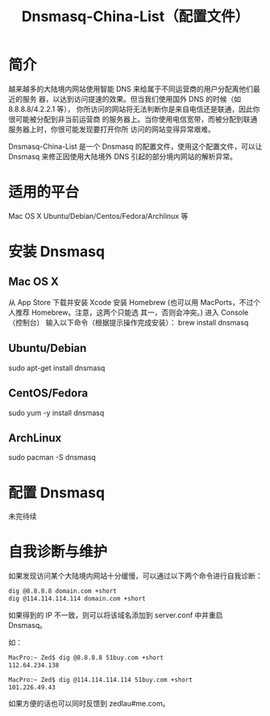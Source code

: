 #+TITLE:Dnsmasq-China-List（配置文件）

* 简介
越来越多的大陆境内网站使用智能 DNS 来给属于不同运营商的用户分配离他们最近的服务
器，以达到访问提速的效果。但当我们使用国外 DNS 的时候（如 8.8.8.8/4.2.2.1 等），
你所访问的网站将无法判断你是来自电信还是联通，因此你很可能被分配到非当前运营商
的服务器上。当你使用电信宽带，而被分配到联通服务器上时，你很可能发现要打开你所
访问的网站变得异常艰难。

Dnsmasq-China-List 是一个 Dnsmasq 的配置文件，使用这个配置文件，可以让 Dnsmasq
来修正因使用大陆境外 DNS 引起的部分境内网站的解析异常。

* 适用的平台
Mac OS X
Ubuntu/Debian/Centos/Fedora/Archlinux 等

* 安装 Dnsmasq
** Mac OS X
从 App Store 下载并安装 Xcode
安装 Homebrew (也可以用 MacPorts，不过个人推荐 Homebrew。注意，这两个只能选
其一，否则会冲突。)
进入 Console（控制台）
输入以下命令（根据提示操作完成安装）：
brew install dnsmasq

** Ubuntu/Debian

sudo apt-get install dnsmasq

** CentOS/Fedora

sudo yum -y install dnsmasq

** ArchLinux

sudo pacman -S dnsmasq

* 配置 Dnsmasq
未完待续

* 自我诊断与维护
如果发现访问某个大陆境内网站十分缓慢，可以通过以下两个命令进行自我诊断：
#+BEGIN_SRC bash
dig @8.8.8.8 domain.com +short
dig @114.114.114.114 domain.com +short
#+END_SRC

如果得到的 IP 不一致，则可以将该域名添加到 server.conf 中并重启 Dnsmasq。

如：
#+BEGIN_SRC bash
MacPro:~ Zed$ dig @8.8.8.8 51buy.com +short
112.64.234.138

MacPro:~ Zed$ dig @114.114.114.114 51buy.com +short
101.226.49.43
#+END_SRC

如果方便的话也可以同时反馈到 zedlau#me.com。
